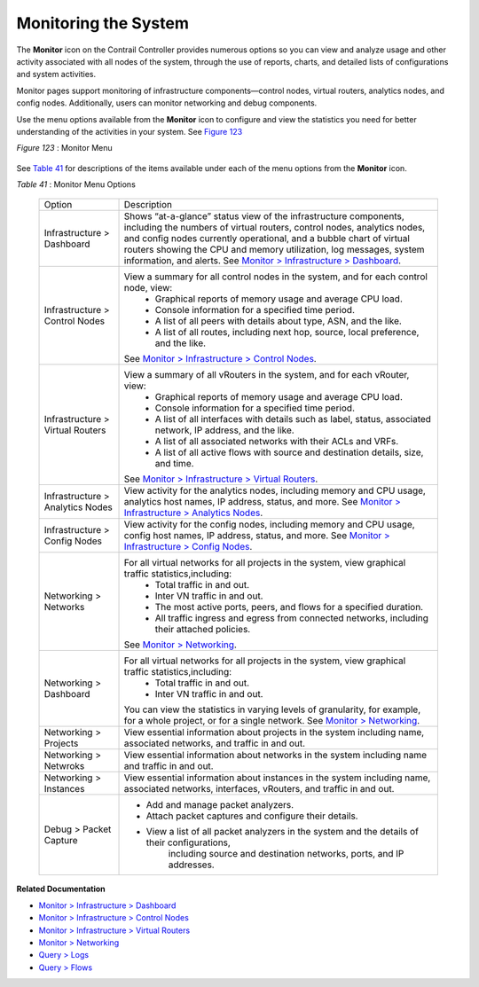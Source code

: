.. This work is licensed under the Creative Commons Attribution 4.0 International License.
   To view a copy of this license, visit http://creativecommons.org/licenses/by/4.0/ or send a letter to Creative Commons, PO Box 1866, Mountain View, CA 94042, USA.
   
=====================
Monitoring the System
=====================

The **Monitor** icon on the Contrail Controller provides numerous options so you can view and analyze usage and other activity associated with all nodes of the system, through the use of reports, charts, and detailed lists of configurations and system activities.

Monitor pages support monitoring of infrastructure components—control nodes, virtual routers, analytics nodes, and config nodes. Additionally, users can monitor networking and debug components.

Use the menu options available from the **Monitor** icon to configure and view the statistics you need for better understanding of the activities in your system. See `Figure 123`_ 

.. _Figure 123: 

*Figure 123* : Monitor Menu

.. figure:: s041506.gif

See `Table 41`_ for descriptions of the items available under each of the menu options from the **Monitor** icon.

.. _Table 41: 


*Table 41* : Monitor Menu Options

	+-------------------+------------------------------------------------------------------------------------------------------+
	| Option            | Description                                                                                          |
	+-------------------+------------------------------------------------------------------------------------------------------+
	| Infrastructure    | Shows “at-a-glance” status view of the infrastructure components, including the numbers of virtual   |
	| > Dashboard       | routers, control nodes, analytics nodes, and config nodes currently operational, and a bubble chart  |
	|                   | of virtual routers showing the CPU and memory utilization, log messages, system information, and     |
	|                   | alerts. See `Monitor > Infrastructure > Dashboard`_.                                                 |
	+-------------------+------------------------------------------------------------------------------------------------------+
	| Infrastructure    | View a summary for all control nodes in the system, and for each control node, view:                 |
	| > Control Nodes   |  -  Graphical reports of memory usage and average CPU load.                                          |
	|                   |  -  Console information for a specified time period.                                                 |
	|                   |  -  A list of all peers with details about type, ASN, and the like.                                  |
	|                   |  -  A list of all routes, including next hop, source, local preference, and the like.                |
	|                   | See `Monitor > Infrastructure > Control Nodes`_.                                                     |
	+-------------------+------------------------------------------------------------------------------------------------------+
	| Infrastructure    | View a summary of all vRouters in the system, and for each vRouter, view:                            |
	| > Virtual Routers |  -  Graphical reports of memory usage and average CPU load.                                          |
	|                   |  -  Console information for a specified time period.                                                 |
	|                   |  -  A list of all interfaces with details such as label, status, associated network, IP address, and |
	|                   |     the like.                                                                                        |
	|                   |  -  A list of all associated networks with their ACLs and VRFs.                                      |
	|                   |  -  A list of all active flows with source and destination details, size, and time.                  |
	|                   | See `Monitor > Infrastructure > Virtual Routers`_.                                                   |
	+-------------------+------------------------------------------------------------------------------------------------------+
	| Infrastructure    | View activity for the analytics nodes, including memory and CPU usage, analytics host names,         |
	| > Analytics Nodes | IP address, status, and more. See `Monitor > Infrastructure > Analytics Nodes`_.                     |
	+-------------------+------------------------------------------------------------------------------------------------------+
	| Infrastructure    | View activity for the config nodes, including memory and CPU usage, config host names, IP address,   |
	| > Config Nodes    | status, and more. See `Monitor > Infrastructure > Config Nodes`_.                                    |
	+-------------------+------------------------------------------------------------------------------------------------------+
	| Networking        | For all virtual networks for all projects in the system, view graphical traffic statistics,including:|
	| > Networks        |  -  Total traffic in and out.                                                                        |
	|                   |  -  Inter VN traffic in and out.                                                                     |
	|                   |  -  The most active ports, peers, and flows for a specified duration.                                |
	|                   |  -  All traffic ingress and egress from connected networks, including their attached policies.       |
	|                   | See `Monitor > Networking`_.                                                                         |
	+-------------------+------------------------------------------------------------------------------------------------------+
	| Networking        | For all virtual networks for all projects in the system, view graphical traffic statistics,including:|
	| > Dashboard       |  -  Total traffic in and out.                                                                        |
	|                   |  -  Inter VN traffic in and out.                                                                     |
	|                   | You can view the statistics in varying levels of granularity, for example, for a whole project,      |
	|                   | or for a single network. See `Monitor > Networking`_.                                                |
	+-------------------+------------------------------------------------------------------------------------------------------+
	| Networking        | View essential information about projects in the system including name, associated networks,         |
	| > Projects        | and traffic in and out.                                                                              |
	+-------------------+------------------------------------------------------------------------------------------------------+
	| Networking        | View essential information about networks in the system including name and traffic in and out.       |
	| > Netwroks        |                                                                                                      |
	+-------------------+------------------------------------------------------------------------------------------------------+
	| Networking        | View essential information about instances in the system including name, associated networks,        |
	| > Instances       | interfaces, vRouters, and traffic in and out.                                                        |
	+-------------------+------------------------------------------------------------------------------------------------------+
	| Debug             | - Add and manage packet analyzers.                                                                   |
	| > Packet          | - Attach packet captures and configure their details.                                                |
	| Capture           | - View a list of all packet analyzers in the system and the details of their configurations,         |
	|                   |    including source and destination networks, ports, and IP addresses.                               |
	+-------------------+------------------------------------------------------------------------------------------------------+

**Related Documentation**

-  `Monitor > Infrastructure > Dashboard`_ 

-  `Monitor > Infrastructure > Control Nodes`_ 

-  `Monitor > Infrastructure > Virtual Routers`_ 

-  `Monitor > Networking`_ 

-  `Query > Logs`_ 

-  `Query > Flows`_ 

.. _Monitor > Infrastructure > Dashboard: monitor-dashboard-vnc.html

.. _Monitor > Infrastructure > Control Nodes: monitoring-infrastructure-vnc.html

.. _Monitor > Infrastructure > Virtual Routers: monitoring-vrouters-vnc.html

.. _Monitor > Infrastructure > Analytics Nodes: monitor-analytics-vnc.html

.. _Monitor > Infrastructure > Config Nodes: monitor-config-vnc.html

.. _Monitor > Networking: monitoring-networking-vnc.html

.. _Monitor > Networking: monitoring-networking-vnc.html

.. _Monitor > Infrastructure > Dashboard: monitor-dashboard-vnc.html

.. _Monitor > Infrastructure > Control Nodes: monitoring-infrastructure-vnc.html

.. _Monitor > Infrastructure > Virtual Routers: monitoring-vrouters-vnc.html

.. _Monitor > Networking: monitoring-networking-vnc.html

.. _Query > Logs: monitoring-syslog-vnc.html

.. _Query > Flows: monitoring-flow-vnc.html
